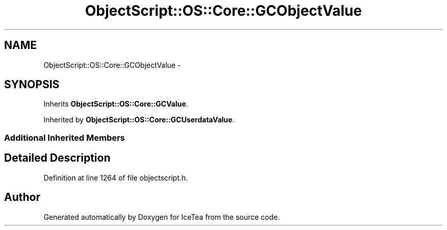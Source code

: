 .TH "ObjectScript::OS::Core::GCObjectValue" 3 "Sat Mar 26 2016" "IceTea" \" -*- nroff -*-
.ad l
.nh
.SH NAME
ObjectScript::OS::Core::GCObjectValue \- 
.SH SYNOPSIS
.br
.PP
.PP
Inherits \fBObjectScript::OS::Core::GCValue\fP\&.
.PP
Inherited by \fBObjectScript::OS::Core::GCUserdataValue\fP\&.
.SS "Additional Inherited Members"
.SH "Detailed Description"
.PP 
Definition at line 1264 of file objectscript\&.h\&.

.SH "Author"
.PP 
Generated automatically by Doxygen for IceTea from the source code\&.
